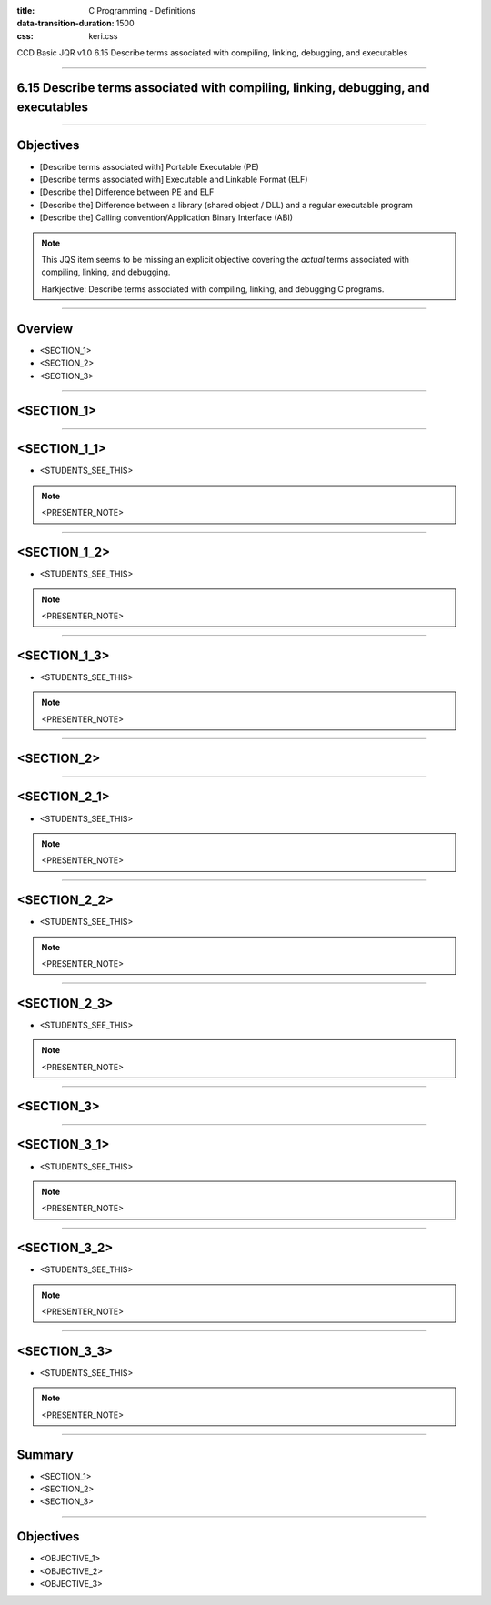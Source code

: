 :title: C Programming - Definitions
:data-transition-duration: 1500
:css: keri.css

CCD Basic JQR v1.0
6.15 Describe terms associated with compiling, linking, debugging, and executables

----

6.15 Describe terms associated with compiling, linking, debugging, and executables
========================================

----

Objectives
========================================

* [Describe terms associated with] Portable Executable (PE)
* [Describe terms associated with] Executable and Linkable Format (ELF)
* [Describe the] Difference between PE and ELF
* [Describe the] Difference between a library (shared object / DLL) and a regular executable program
* [Describe the] Calling convention/Application Binary Interface (ABI)

.. note::

	This JQS item seems to be missing an explicit objective covering the *actual* terms associated with compiling, linking, and debugging.

	Harkjective: Describe terms associated with compiling, linking, and debugging C programs.

----

Overview
========================================

* <SECTION_1>
* <SECTION_2>
* <SECTION_3>

----

<SECTION_1>
========================================

----

<SECTION_1_1>
========================================

* <STUDENTS_SEE_THIS>

.. note::

	<PRESENTER_NOTE>

----

<SECTION_1_2>
========================================

* <STUDENTS_SEE_THIS>

.. note::

	<PRESENTER_NOTE>

----

<SECTION_1_3>
========================================

* <STUDENTS_SEE_THIS>

.. note::

	<PRESENTER_NOTE>

----

<SECTION_2>
========================================

----

<SECTION_2_1>
=========================

* <STUDENTS_SEE_THIS>

.. note::

	<PRESENTER_NOTE>

----

<SECTION_2_2>
========================================

* <STUDENTS_SEE_THIS>

.. note::

	<PRESENTER_NOTE>

----

<SECTION_2_3>
========================================

* <STUDENTS_SEE_THIS>

.. note::

	<PRESENTER_NOTE>

----

<SECTION_3>
========================================

----

<SECTION_3_1>
=========================

* <STUDENTS_SEE_THIS>

.. note::

	<PRESENTER_NOTE>

----

<SECTION_3_2>
========================================

* <STUDENTS_SEE_THIS>

.. note::

	<PRESENTER_NOTE>

----

<SECTION_3_3>
========================================

* <STUDENTS_SEE_THIS>

.. note::

	<PRESENTER_NOTE>

----

Summary
========================================

* <SECTION_1>
* <SECTION_2>
* <SECTION_3>

----

Objectives
========================================

* <OBJECTIVE_1>
* <OBJECTIVE_2>
* <OBJECTIVE_3>

